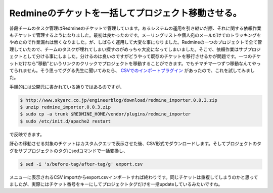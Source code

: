 Redmineのチケットを一括してプロジェクト移動させる。
===================================================

普段チームのタスク管理はRedmineのチケットで管理しています。あるシステムの運用を引き継いだ際、それに関する依頼作業もチケットで管理するようになりました。最初は良かったのです。メーリングリストや個人宛のメールだけでのトラッキングをやめたので作業漏れは無くなりました。が、しばらく運用して大変な事になりました。Redmineの一つのプロジェクトで全て管理していたので、チームのタスクが埋れてしまい探すのがめっちゃ大変になってしまいました。そこで、依頼作業はサブプロジェクトとして分ける事にしました。分けるのは良いのですがどうやって既存のチケットを移行させるかが問題です。一つのチケットだけなら"移動"というリンクのクリックでプロジェクトを移動することができます。でもチマチマ一つずつ移動なんてやってられません。そう思ってググる先生に聞いてみたら、 `CSVでのインポートプラグイン <http://www.skyarc.co.jp/engineerblog/entry/post_12.html>`_ があったので、これを試してみました。



手順的には公開元に書かれている通りではあるのですが、


.. code-block:: sh


   $ http://www.skyarc.co.jp/engineerblog/download/redmine_importer.0.0.3.zip
   $ unzip redmine_importer.0.0.3.zip
   $ sudo cp -a trunk $REDMINE_HOME/vendor/plugins/redmine_importer
   $ sudo /etc/init.d/apache2 restart


で反映できます。



肝心の移動させる対象のチケットはカスタムクエリで表示させた後、CSV形式でダウンロードします。そしてブロジェクトのタグをサブプロジェクトのタグにsedコマンドで一括変換し、


.. code-block:: sh


   $ sed -i 's/before-tag/after-tag/g' export.csv


メニューに表示されるCSV importからexport.csvインポートすれば終わりです。同じチケットは重複してしまうのかと思ってましたが、実際にはチケット番号をキーにしてプロジェクトタグだけを一括updateしているみたいですね。






.. author:: default
.. categories:: Ops
.. tags::
.. comments::
